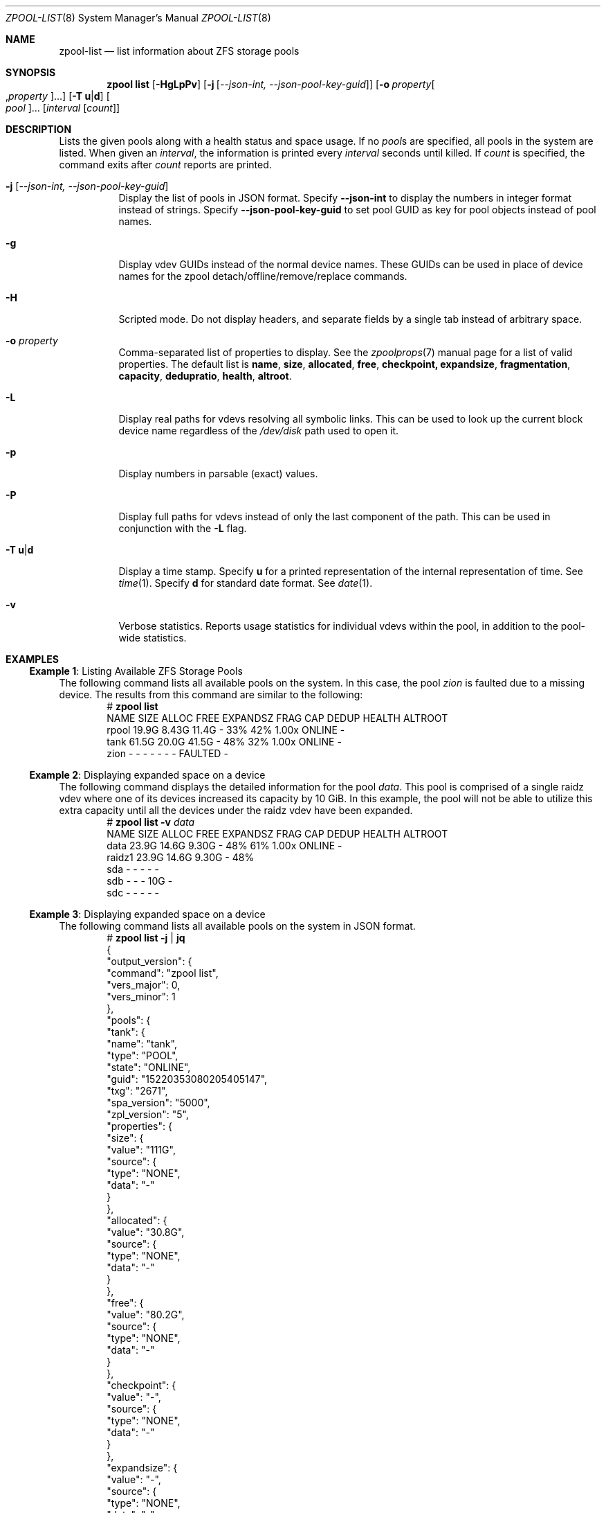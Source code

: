 .\"
.\" CDDL HEADER START
.\"
.\" The contents of this file are subject to the terms of the
.\" Common Development and Distribution License (the "License").
.\" You may not use this file except in compliance with the License.
.\"
.\" You can obtain a copy of the license at usr/src/OPENSOLARIS.LICENSE
.\" or https://opensource.org/licenses/CDDL-1.0.
.\" See the License for the specific language governing permissions
.\" and limitations under the License.
.\"
.\" When distributing Covered Code, include this CDDL HEADER in each
.\" file and include the License file at usr/src/OPENSOLARIS.LICENSE.
.\" If applicable, add the following below this CDDL HEADER, with the
.\" fields enclosed by brackets "[]" replaced with your own identifying
.\" information: Portions Copyright [yyyy] [name of copyright owner]
.\"
.\" CDDL HEADER END
.\"
.\" Copyright (c) 2007, Sun Microsystems, Inc. All Rights Reserved.
.\" Copyright (c) 2012, 2018 by Delphix. All rights reserved.
.\" Copyright (c) 2012 Cyril Plisko. All Rights Reserved.
.\" Copyright (c) 2017 Datto Inc.
.\" Copyright (c) 2018 George Melikov. All Rights Reserved.
.\" Copyright 2017 Nexenta Systems, Inc.
.\" Copyright (c) 2017 Open-E, Inc. All Rights Reserved.
.\"
.Dd March 16, 2022
.Dt ZPOOL-LIST 8
.Os
.
.Sh NAME
.Nm zpool-list
.Nd list information about ZFS storage pools
.Sh SYNOPSIS
.Nm zpool
.Cm list
.Op Fl HgLpPv
.Op Fl j Op Ar --json-int, --json-pool-key-guid
.Op Fl o Ar property Ns Oo , Ns Ar property Oc Ns …
.Op Fl T Sy u Ns | Ns Sy d
.Oo Ar pool Oc Ns …
.Op Ar interval Op Ar count
.
.Sh DESCRIPTION
Lists the given pools along with a health status and space usage.
If no
.Ar pool Ns s
are specified, all pools in the system are listed.
When given an
.Ar interval ,
the information is printed every
.Ar interval
seconds until killed.
If
.Ar count
is specified, the command exits after
.Ar count
reports are printed.
.Bl -tag -width Ds
.It Fl j Op Ar --json-int, --json-pool-key-guid
Display the list of pools in JSON format.
Specify
.Sy --json-int
to display the numbers in integer format instead of strings.
Specify
.Sy --json-pool-key-guid
to set pool GUID as key for pool objects instead of pool names.
.It Fl g
Display vdev GUIDs instead of the normal device names.
These GUIDs can be used in place of device names for the zpool
detach/offline/remove/replace commands.
.It Fl H
Scripted mode.
Do not display headers, and separate fields by a single tab instead of arbitrary
space.
.It Fl o Ar property
Comma-separated list of properties to display.
See the
.Xr zpoolprops 7
manual page for a list of valid properties.
The default list is
.Sy name , size , allocated , free , checkpoint, expandsize , fragmentation ,
.Sy capacity , dedupratio , health , altroot .
.It Fl L
Display real paths for vdevs resolving all symbolic links.
This can be used to look up the current block device name regardless of the
.Pa /dev/disk
path used to open it.
.It Fl p
Display numbers in parsable
.Pq exact
values.
.It Fl P
Display full paths for vdevs instead of only the last component of
the path.
This can be used in conjunction with the
.Fl L
flag.
.It Fl T Sy u Ns | Ns Sy d
Display a time stamp.
Specify
.Sy u
for a printed representation of the internal representation of time.
See
.Xr time 1 .
Specify
.Sy d
for standard date format.
See
.Xr date 1 .
.It Fl v
Verbose statistics.
Reports usage statistics for individual vdevs within the pool, in addition to
the pool-wide statistics.
.El
.
.Sh EXAMPLES
.\" These are, respectively, examples 6, 15 from zpool.8
.\" Make sure to update them bidirectionally
.Ss Example 1 : No Listing Available ZFS Storage Pools
The following command lists all available pools on the system.
In this case, the pool
.Ar zion
is faulted due to a missing device.
The results from this command are similar to the following:
.Bd -literal -compact -offset Ds
.No # Nm zpool Cm list
NAME    SIZE  ALLOC   FREE  EXPANDSZ   FRAG    CAP  DEDUP  HEALTH  ALTROOT
rpool  19.9G  8.43G  11.4G         -    33%    42%  1.00x  ONLINE  -
tank   61.5G  20.0G  41.5G         -    48%    32%  1.00x  ONLINE  -
zion       -      -      -         -      -      -      -  FAULTED -
.Ed
.
.Ss Example 2 : No Displaying expanded space on a device
The following command displays the detailed information for the pool
.Ar data .
This pool is comprised of a single raidz vdev where one of its devices
increased its capacity by 10 GiB.
In this example, the pool will not be able to utilize this extra capacity until
all the devices under the raidz vdev have been expanded.
.Bd -literal -compact -offset Ds
.No # Nm zpool Cm list Fl v Ar data
NAME         SIZE  ALLOC   FREE  EXPANDSZ   FRAG    CAP  DEDUP  HEALTH  ALTROOT
data        23.9G  14.6G  9.30G         -    48%    61%  1.00x  ONLINE  -
  raidz1    23.9G  14.6G  9.30G         -    48%
    sda         -      -      -         -      -
    sdb         -      -      -       10G      -
    sdc         -      -      -         -      -
.Ed
.
.Ss Example 3 : No Displaying expanded space on a device
The following command lists all available pools on the system in JSON
format.
.Bd -literal -compact -offset Ds
.No # Nm zpool Cm list Fl j | Nm jq
{
  "output_version": {
    "command": "zpool list",
    "vers_major": 0,
    "vers_minor": 1
  },
  "pools": {
    "tank": {
      "name": "tank",
      "type": "POOL",
      "state": "ONLINE",
      "guid": "15220353080205405147",
      "txg": "2671",
      "spa_version": "5000",
      "zpl_version": "5",
      "properties": {
        "size": {
          "value": "111G",
          "source": {
            "type": "NONE",
            "data": "-"
          }
        },
        "allocated": {
          "value": "30.8G",
          "source": {
            "type": "NONE",
            "data": "-"
          }
        },
        "free": {
          "value": "80.2G",
          "source": {
            "type": "NONE",
            "data": "-"
          }
        },
        "checkpoint": {
          "value": "-",
          "source": {
            "type": "NONE",
            "data": "-"
          }
        },
        "expandsize": {
          "value": "-",
          "source": {
            "type": "NONE",
            "data": "-"
          }
        },
        "fragmentation": {
          "value": "0%",
          "source": {
            "type": "NONE",
            "data": "-"
          }
        },
        "capacity": {
          "value": "27%",
          "source": {
            "type": "NONE",
            "data": "-"
          }
        },
        "dedupratio": {
          "value": "1.00x",
          "source": {
            "type": "NONE",
            "data": "-"
          }
        },
        "health": {
          "value": "ONLINE",
          "source": {
            "type": "NONE",
            "data": "-"
          }
        },
        "altroot": {
          "value": "-",
          "source": {
            "type": "DEFAULT",
            "data": "-"
          }
        }
      }
    }
  }
}

.Ed
.
.Sh SEE ALSO
.Xr zpool-import 8 ,
.Xr zpool-status 8
